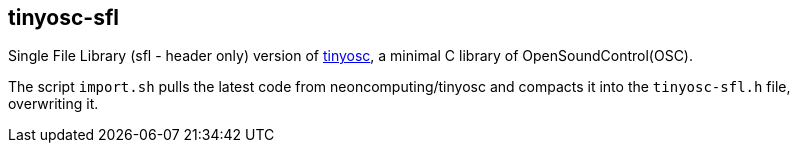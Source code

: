 == tinyosc-sfl

Single File Library (sfl - header only) version of https://github.com/neonsoftware/tinyosc[tinyosc], a minimal C library of OpenSoundControl(OSC).

The script `import.sh` pulls the latest code from neoncomputing/tinyosc and compacts it into the `tinyosc-sfl.h` file, overwriting it.
